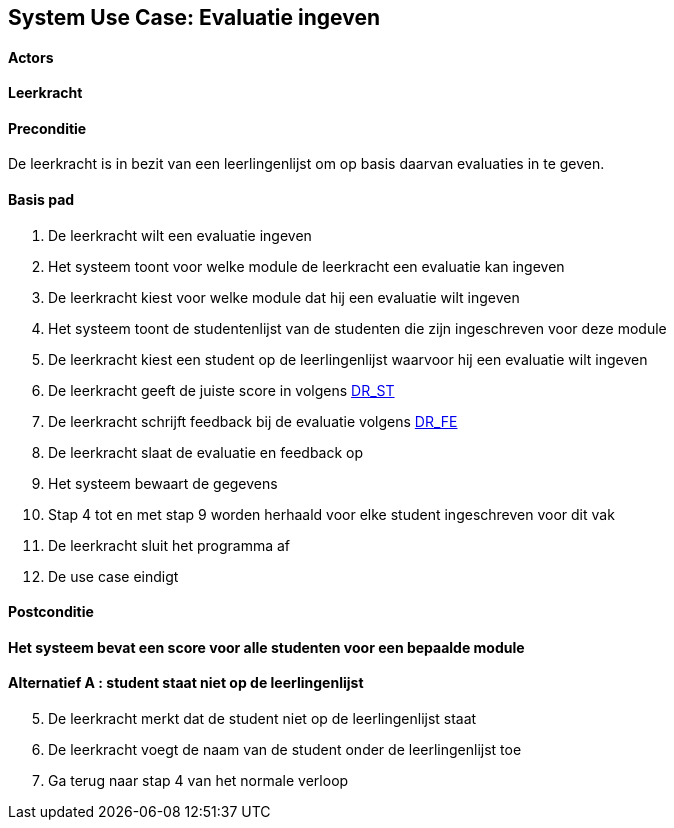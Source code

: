 == *System Use Case: Evaluatie ingeven*

==== Actors
[underline]##*Leerkracht*##

==== Preconditie
De leerkracht is in bezit van een leerlingenlijst om op basis daarvan evaluaties in te geven.

==== Basis pad
. De [.underline]#leerkracht# wilt een evaluatie ingeven
. Het systeem toont voor welke module de leerkracht een evaluatie kan ingeven
. De [.underline]#leerkracht# kiest voor welke module dat hij een evaluatie wilt ingeven
. Het systeem toont de studentenlijst van de studenten die zijn ingeschreven voor deze module
. De [.underline]#leerkracht# kiest een student op de leerlingenlijst waarvoor hij een evaluatie wilt ingeven
. De [.underline]#leerkracht# geeft de juiste score in volgens link:DR.adoc[DR_ST]
. De [.underline]#leerkracht# schrijft feedback bij de evaluatie volgens link:DR.adoc[DR_FE]
. De [.underline]#leerkracht# slaat de evaluatie en feedback op
. Het systeem bewaart de gegevens
. Stap 4 tot en met stap 9 worden herhaald voor elke student ingeschreven voor dit vak
. De [.underline]#leerkracht# sluit het programma af
. De use case eindigt

==== Postconditie
*Het systeem bevat een score voor alle studenten voor een bepaalde module*

==== Alternatief A : student staat niet op de leerlingenlijst
[start=5] 
. De [.underline]#leerkracht# merkt dat de student niet op de leerlingenlijst staat
. De [.underline]#leerkracht# voegt de naam van de student onder de leerlingenlijst toe
. Ga terug naar stap 4 van het normale verloop